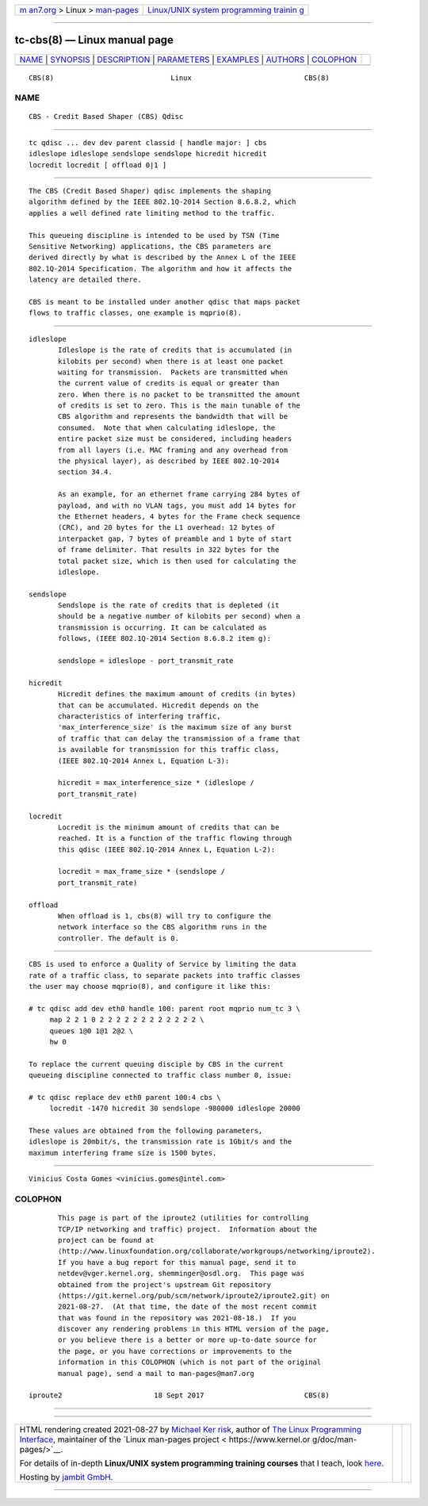 .. container:: page-top

.. container:: nav-bar

   +----------------------------------+----------------------------------+
   | `m                               | `Linux/UNIX system programming   |
   | an7.org <../../../index.html>`__ | trainin                          |
   | > Linux >                        | g <http://man7.org/training/>`__ |
   | `man-pages <../index.html>`__    |                                  |
   +----------------------------------+----------------------------------+

--------------

tc-cbs(8) — Linux manual page
=============================

+-----------------------------------+-----------------------------------+
| `NAME <#NAME>`__ \|               |                                   |
| `SYNOPSIS <#SYNOPSIS>`__ \|       |                                   |
| `DESCRIPTION <#DESCRIPTION>`__ \| |                                   |
| `PARAMETERS <#PARAMETERS>`__ \|   |                                   |
| `EXAMPLES <#EXAMPLES>`__ \|       |                                   |
| `AUTHORS <#AUTHORS>`__ \|         |                                   |
| `COLOPHON <#COLOPHON>`__          |                                   |
+-----------------------------------+-----------------------------------+
| .. container:: man-search-box     |                                   |
+-----------------------------------+-----------------------------------+

::

   CBS(8)                            Linux                           CBS(8)

NAME
-------------------------------------------------

::

          CBS - Credit Based Shaper (CBS) Qdisc


---------------------------------------------------------

::

          tc qdisc ... dev dev parent classid [ handle major: ] cbs
          idleslope idleslope sendslope sendslope hicredit hicredit
          locredit locredit [ offload 0|1 ]


---------------------------------------------------------------

::

          The CBS (Credit Based Shaper) qdisc implements the shaping
          algorithm defined by the IEEE 802.1Q-2014 Section 8.6.8.2, which
          applies a well defined rate limiting method to the traffic.

          This queueing discipline is intended to be used by TSN (Time
          Sensitive Networking) applications, the CBS parameters are
          derived directly by what is described by the Annex L of the IEEE
          802.1Q-2014 Specification. The algorithm and how it affects the
          latency are detailed there.

          CBS is meant to be installed under another qdisc that maps packet
          flows to traffic classes, one example is mqprio(8).


-------------------------------------------------------------

::

          idleslope
                 Idleslope is the rate of credits that is accumulated (in
                 kilobits per second) when there is at least one packet
                 waiting for transmission.  Packets are transmitted when
                 the current value of credits is equal or greater than
                 zero. When there is no packet to be transmitted the amount
                 of credits is set to zero. This is the main tunable of the
                 CBS algorithm and represents the bandwidth that will be
                 consumed.  Note that when calculating idleslope, the
                 entire packet size must be considered, including headers
                 from all layers (i.e. MAC framing and any overhead from
                 the physical layer), as described by IEEE 802.1Q-2014
                 section 34.4.

                 As an example, for an ethernet frame carrying 284 bytes of
                 payload, and with no VLAN tags, you must add 14 bytes for
                 the Ethernet headers, 4 bytes for the Frame check sequence
                 (CRC), and 20 bytes for the L1 overhead: 12 bytes of
                 interpacket gap, 7 bytes of preamble and 1 byte of start
                 of frame delimiter. That results in 322 bytes for the
                 total packet size, which is then used for calculating the
                 idleslope.

          sendslope
                 Sendslope is the rate of credits that is depleted (it
                 should be a negative number of kilobits per second) when a
                 transmission is occurring. It can be calculated as
                 follows, (IEEE 802.1Q-2014 Section 8.6.8.2 item g):

                 sendslope = idleslope - port_transmit_rate

          hicredit
                 Hicredit defines the maximum amount of credits (in bytes)
                 that can be accumulated. Hicredit depends on the
                 characteristics of interfering traffic,
                 'max_interference_size' is the maximum size of any burst
                 of traffic that can delay the transmission of a frame that
                 is available for transmission for this traffic class,
                 (IEEE 802.1Q-2014 Annex L, Equation L-3):

                 hicredit = max_interference_size * (idleslope /
                 port_transmit_rate)

          locredit
                 Locredit is the minimum amount of credits that can be
                 reached. It is a function of the traffic flowing through
                 this qdisc (IEEE 802.1Q-2014 Annex L, Equation L-2):

                 locredit = max_frame_size * (sendslope /
                 port_transmit_rate)

          offload
                 When offload is 1, cbs(8) will try to configure the
                 network interface so the CBS algorithm runs in the
                 controller. The default is 0.


---------------------------------------------------------

::

          CBS is used to enforce a Quality of Service by limiting the data
          rate of a traffic class, to separate packets into traffic classes
          the user may choose mqprio(8), and configure it like this:

          # tc qdisc add dev eth0 handle 100: parent root mqprio num_tc 3 \
               map 2 2 1 0 2 2 2 2 2 2 2 2 2 2 2 2 \
               queues 1@0 1@1 2@2 \
               hw 0

          To replace the current queuing disciple by CBS in the current
          queueing discipline connected to traffic class number 0, issue:

          # tc qdisc replace dev eth0 parent 100:4 cbs \
               locredit -1470 hicredit 30 sendslope -980000 idleslope 20000

          These values are obtained from the following parameters,
          idleslope is 20mbit/s, the transmission rate is 1Gbit/s and the
          maximum interfering frame size is 1500 bytes.


-------------------------------------------------------

::

          Vinicius Costa Gomes <vinicius.gomes@intel.com>

COLOPHON
---------------------------------------------------------

::

          This page is part of the iproute2 (utilities for controlling
          TCP/IP networking and traffic) project.  Information about the
          project can be found at 
          ⟨http://www.linuxfoundation.org/collaborate/workgroups/networking/iproute2⟩.
          If you have a bug report for this manual page, send it to
          netdev@vger.kernel.org, shemminger@osdl.org.  This page was
          obtained from the project's upstream Git repository
          ⟨https://git.kernel.org/pub/scm/network/iproute2/iproute2.git⟩ on
          2021-08-27.  (At that time, the date of the most recent commit
          that was found in the repository was 2021-08-18.)  If you
          discover any rendering problems in this HTML version of the page,
          or you believe there is a better or more up-to-date source for
          the page, or you have corrections or improvements to the
          information in this COLOPHON (which is not part of the original
          manual page), send a mail to man-pages@man7.org

   iproute2                      18 Sept 2017                        CBS(8)

--------------

--------------

.. container:: footer

   +-----------------------+-----------------------+-----------------------+
   | HTML rendering        |                       | |Cover of TLPI|       |
   | created 2021-08-27 by |                       |                       |
   | `Michael              |                       |                       |
   | Ker                   |                       |                       |
   | risk <https://man7.or |                       |                       |
   | g/mtk/index.html>`__, |                       |                       |
   | author of `The Linux  |                       |                       |
   | Programming           |                       |                       |
   | Interface <https:     |                       |                       |
   | //man7.org/tlpi/>`__, |                       |                       |
   | maintainer of the     |                       |                       |
   | `Linux man-pages      |                       |                       |
   | project <             |                       |                       |
   | https://www.kernel.or |                       |                       |
   | g/doc/man-pages/>`__. |                       |                       |
   |                       |                       |                       |
   | For details of        |                       |                       |
   | in-depth **Linux/UNIX |                       |                       |
   | system programming    |                       |                       |
   | training courses**    |                       |                       |
   | that I teach, look    |                       |                       |
   | `here <https://ma     |                       |                       |
   | n7.org/training/>`__. |                       |                       |
   |                       |                       |                       |
   | Hosting by `jambit    |                       |                       |
   | GmbH                  |                       |                       |
   | <https://www.jambit.c |                       |                       |
   | om/index_en.html>`__. |                       |                       |
   +-----------------------+-----------------------+-----------------------+

--------------

.. container:: statcounter

   |Web Analytics Made Easy - StatCounter|

.. |Cover of TLPI| image:: https://man7.org/tlpi/cover/TLPI-front-cover-vsmall.png
   :target: https://man7.org/tlpi/
.. |Web Analytics Made Easy - StatCounter| image:: https://c.statcounter.com/7422636/0/9b6714ff/1/
   :class: statcounter
   :target: https://statcounter.com/
